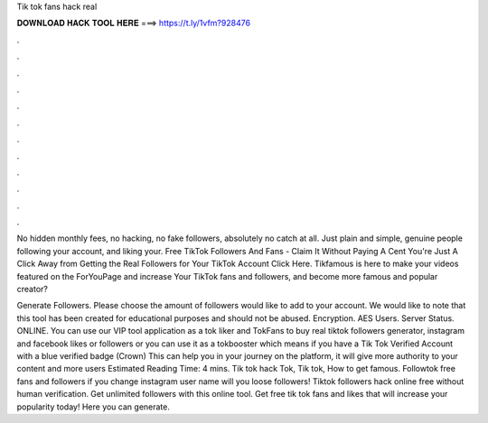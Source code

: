 Tik tok fans hack real



𝐃𝐎𝐖𝐍𝐋𝐎𝐀𝐃 𝐇𝐀𝐂𝐊 𝐓𝐎𝐎𝐋 𝐇𝐄𝐑𝐄 ===> https://t.ly/1vfm?928476



.



.



.



.



.



.



.



.



.



.



.



.

No hidden monthly fees, no hacking, no fake followers, absolutely no catch at all. Just plain and simple, genuine people following your account, and liking your. Free TikTok Followers And Fans - Claim It Without Paying A Cent You're Just A Click Away from Getting the Real Followers for Your TikTok Account Click Here. Tikfamous is here to make your videos featured on the ForYouPage and increase Your TikTok fans and followers, and become more famous and popular creator?

Generate Followers. Please choose the amount of followers would like to add to your account. We would like to note that this tool has been created for educational purposes and should not be abused. Encryption. AES Users. Server Status. ONLINE. You can use our VIP tool application as a tok liker and TokFans to buy real tiktok followers generator, instagram and facebook likes or followers or you can use it as a tokbooster which means if you have a Tik Tok Verified Account with a blue verified badge (Crown) This can help you in your journey on the platform, it will give more authority to your content and more users Estimated Reading Time: 4 mins. Tik tok hack Tok, Tik tok, How to get famous. Followtok free fans and followers if you change instagram user name will you loose followers! Tiktok followers hack online free without human verification. Get unlimited followers with this online tool. Get free tik tok fans and likes that will increase your popularity today! Here you can generate.
